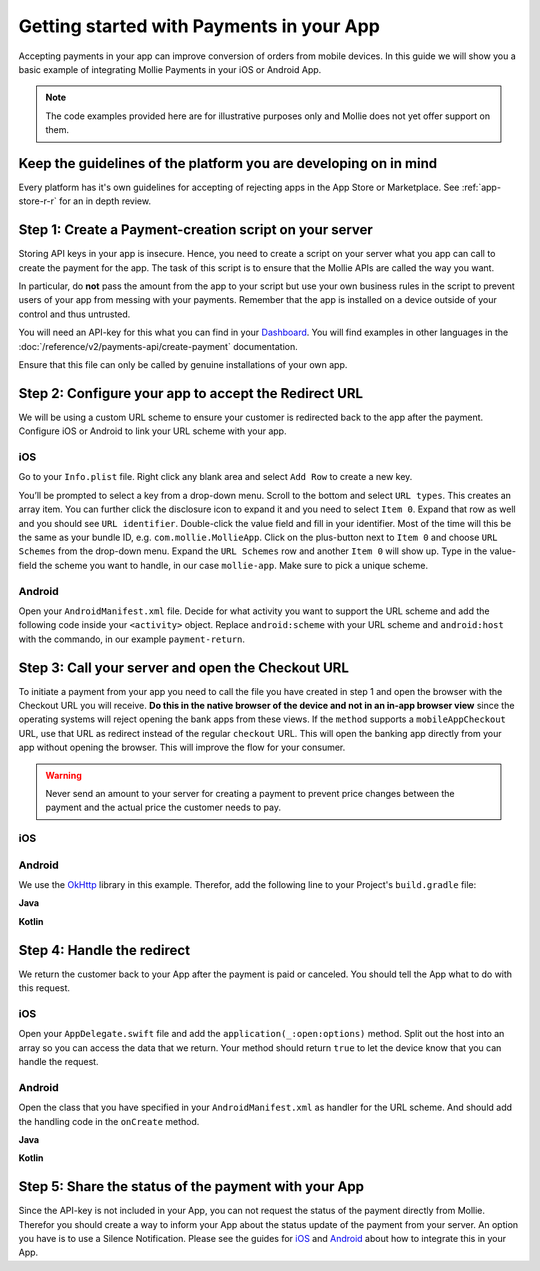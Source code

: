 Getting started with Payments in your App
=========================================

Accepting payments in your app can improve conversion of orders from mobile devices. In this guide we will show you a
basic example of integrating Mollie Payments in your iOS or Android App.

.. note:: The code examples provided here are for illustrative purposes only and Mollie does not yet offer support on them.

Keep the guidelines of the platform you are developing on in mind
-----------------------------------------------------------------
Every platform has it's own guidelines for accepting of rejecting apps in the App Store or Marketplace. See
:ref:`app-store-r-r` for an in depth review.

Step 1: Create a Payment-creation script on your server
-------------------------------------------------------

Storing API keys in your app is insecure. Hence, you need to create a script on your server what you app can call to
create the payment for the app. The task of this script is to ensure that the Mollie APIs are called the way you want.

In particular, do **not** pass the amount from the app to your script but use your own business rules in the script to
prevent users of your app from messing with your payments. Remember that the app is installed on a device outside of
your control and thus untrusted.

You will need an API-key for this what you can find in your
`Dashboard <https://www.mollie.com/dashboard/developers/api-keys>`_. You will find examples in other languages in the
:doc:`/reference/v2/payments-api/create-payment` documentation.

.. code-block:: php
      :linenos:

      <?php

      // You have validated you are communicating with a trusted installation of your app.

      $mollie = new \Mollie\Api\MollieApiClient();
      $mollie->setApiKey("live_dHar4XY7LxsDOtmnkVtjNVWXLSlXsM");
      $payment = $mollie->payments->create([
            "amount" => [
                  "currency" => "EUR",
                  "value" => "10.00",
            ],
            "description" => "Order 12345",
            "redirectUrl" => "mollie-app://payment-return",
            "webhookUrl" => "https://webshop.example.org/payments/webhook/",
            "metadata" => [
                  "order_id" => "12345",
            ],
      ]);

      return $payment->getCheckoutUrl();

Ensure that this file can only be called by genuine installations of your own app.

.. _apps-configure-redirect-url:

Step 2: Configure your app to accept the Redirect URL
-----------------------------------------------------
We will be using a custom URL scheme to ensure your customer is redirected back to the app after the payment. Configure
iOS or Android to link your URL scheme with your app.

iOS
^^^
Go to your ``Info.plist`` file. Right click any blank area and select ``Add Row`` to create a new key.

.. image:: images/ios-scheme_plist-1@2x.png

You’ll be prompted to select a key from a drop-down menu. Scroll to the bottom and select ``URL types``. This creates
an array item. You can further click the disclosure icon to expand it and you need to select ``Item 0``. Expand that
row as well and you should see ``URL identifier``. Double-click the value field and fill in your identifier. Most of the
time will this be the same as your bundle ID, e.g. ``com.mollie.MollieApp``. Click on the plus-button next to ``Item 0``
and choose ``URL Schemes`` from the drop-down menu. Expand the ``URL Schemes`` row and another ``Item 0`` will show up.
Type in the value-field the scheme you want to handle, in our case ``mollie-app``. Make sure to pick a unique scheme.

.. image:: images/ios-scheme_plist-2@2x.png

Android
^^^^^^^
Open your ``AndroidManifest.xml`` file. Decide for what activity you want to support the URL scheme and add the following
code inside your ``<activity>`` object. Replace ``android:scheme`` with your URL scheme and ``android:host`` with the
commando, in our example ``payment-return``.

.. code-block:: xml
      :linenos:

        <intent-filter>
            <data
                android:host="payment-return"
                android:scheme="mollie-app" />
            <action android:name="android.intent.action.VIEW" />
            <category android:name="android.intent.category.DEFAULT" />
            <category android:name="android.intent.category.BROWSABLE" />
        </intent-filter>

Step 3: Call your server and open the Checkout URL
--------------------------------------------------
To initiate a payment from your app you need to call the file you have created in step 1 and open
the browser with the Checkout URL you will receive. **Do this in the native browser of the device
and not in an in-app browser view** since the operating systems will reject opening the bank apps
from these views. If the ``method`` supports a ``mobileAppCheckout`` URL, use that URL as redirect
instead of the regular ``checkout`` URL. This will open the banking app directly from your app
without opening the browser. This will improve the flow for your consumer.

.. warning:: Never send an amount to your server for creating a payment to prevent price changes
             between the payment and the actual price the customer needs to pay.

iOS
^^^

.. code-block:: swift
      :linenos:

      func startPayment(order: Order) {
            let parameters = ["orderId": order.id]
            let url        = URL(string: "https://www.thisismylink.com/api/create-payment")!
            let session    = URLSession.shared

            var request        = URLRequest(url: url)
            request.httpMethod = "POST"

            do {
                  request.httpBody = try JSONSerialization.data(withJSONObject: parameters, options: .prettyPrinted)
            } catch let error {
                  print(error.localizedDescription)
            }

            let task = session.dataTask(with: request as URLRequest, completionHandler: { data, response, error in

                  guard error == nil else {
                        return
                  }

                  guard let data = data else {
                        return
                  }

                  do {
                        UIApplication.shared.open(NSURL(string: response)! as URL)
                  } catch let error {
                        print(error.localizedDescription)
                  }
            })
            task.resume()
      }

Android
^^^^^^^
We use the `OkHttp <https://github.com/square/okhttp>`_ library in this example. Therefor, add the following line to
your Project's ``build.gradle`` file:

.. code-block:: bash
   :linenos:

   compile 'com.squareup.okhttp3:okhttp:3.5.0'

**Java**

.. code-block:: java
    :linenos:

    private void startPayment(Order order) {
        OkHttpClient client = new OkHttpClient();

        RequestBody requestBody = new MultipartBody.Builder()
            .setType(MultipartBody.FORM)
            .addFormDataPart("orderId", order.getId())
            .build();

        Request request = new Request.Builder()
            .url("https://www.thisismylink.com/api/create-payment")
            .post(requestBody)
            .build();

        try {
            response = client.newCall(request).execute();
        } catch (IOException e) {
            e.printStackTrace();
        }

        if (response == null || !response.isSuccessful()) {
            Log.w("Create Payment", "HTTPS-call failed");
        } else {
            Intent browserIntent = new Intent(Intent.ACTION_VIEW, Uri.parse(response.body().string()));
            startActivity(browserIntent);
        }
    }

**Kotlin**

.. code-block:: kotlin
    :linenos:

    private fun startPayment(order: Order) {
        OkHttpClient client = new OkHttpClient();

        RequestBody requestBody = new MultipartBody.Builder()
            .setType(MultipartBody.FORM)
            .addFormDataPart("orderId", order.id)
            .build();

        Request request = new Request.Builder()
            .url("https://www.thisismylink.com/api/create-payment")
            .post(requestBody)
            .build();

        try {
            response = client.newCall(request).execute();
        } catch (e: IOException) {
            e.printStackTrace();
        }

        if (response === null || !response.isSuccessful()) {
            Log.w("Create Payment", "HTTPS-call failed");
        } else {
            val browserIntent = Intent(android.content.Intent.ACTION_VIEW)
            browserIntent.data = Uri.parse(response.body().string())
            startActivity(browserIntent);
        }
    }

Step 4: Handle the redirect
---------------------------
We return the customer back to your App after the payment is paid or canceled. You should tell the App what to do with
this request.

iOS
^^^
Open your ``AppDelegate.swift`` file and add the ``application(_:open:options)`` method. Split out the host into an array
so you can access the data that we return. Your method should return ``true`` to let the device know that you can handle
the request.

.. code-block:: swift
      :linenos:

      func application(_ app: UIApplication, open url: URL, options: [UIApplicationOpenURLOptionsKey : Any] = [:]) -> Bool {
        if (url.host! == "payment-return") {
            let queryItems = URLComponents(url: url, resolvingAgainstBaseURL: false)?.queryItems
            let paymentId = queryItems?.filter({$0.name == "id"}).first

            // Optional: Do stuff with the payment ID

            return true;
        }

        return false;
      }

Android
^^^^^^^
Open the class that you have specified in your ``AndroidManifest.xml`` as handler for the URL scheme. And should add the
handling code in the ``onCreate`` method.

**Java**

.. code-block:: java
      :linenos:

      public void onCreate(Bundle savedInstanceState)
      {
            super.onCreate(savedInstanceState);

            //...

            Intent intent = getIntent();
            if (Intent.ACTION_VIEW.equals(intent.getAction())) {
                  Uri uri = intent.getData();
                  String paymentId = uri.getQueryParameter("id");

                  // Optional: Do stuff with the payment ID
            }
      }

**Kotlin**

.. code-block:: kotlin
      :linenos:

      override fun onCreate(savedInstanceState: Bundle){
            super.onCreate(saveInstanceState)

            // ...

            val action: String? = intent?.action
            if (action === android.content.Intent.ACTION_VIEW) {
                  val data: Uri? = intent?.data
                  val paymentId: String? = data.getQueryParameter("id")

                  // Optional: Do stuff with the payment ID
            }
      }

Step 5: Share the status of the payment with your App
-----------------------------------------------------
Since the API-key is not included in your App, you can not request the status of the payment directly from Mollie.
Therefor you should create a way to inform your App about the status update of the payment from your server. An option
you have is to use a Silence Notification. Please see the guides for
`iOS <https://developer.apple.com/documentation/usernotifications/setting_up_a_remote_notification_server/pushing_updates_to_your_app_silently>`_
and `Android <https://firebase.google.com/docs/cloud-messaging/concept-options#notifications_and_data_messages>`_ about
how to integrate this in your App.
